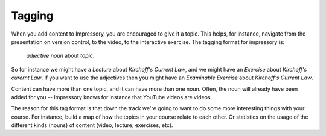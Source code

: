 
.. _tagging-index:

Tagging
=======

When you add content to Impressory, you are encouraged to give it a topic. This helps, for instance, navigate from the presentation on version control, to the video, to the interactive exercise.  The tagging format for impressory is:

    `adjective` `noun` about `topic`.  

So for instance we might have a `Lecture` about `Kirchoff's Current Law`, and we might have an `Exercise` about `Kirchoff's curernt Law`. If you want to use the adjectives then you might have an `Examinable` `Exercise` about `Kirchoff's Current Law`.

Content can have more than one topic, and it can have more than one noun.  Often, the noun will already have been added for you -- Impressory knows for instance that YouTube videos are videos.

The reason for this tag format is that down the track we're going to want to do some more interesting things with your course. For instance, build a map of how the topics in your course relate to each other. Or statistics on the usage of the different kinds (nouns) of content (video, lecture, exercises, etc).
